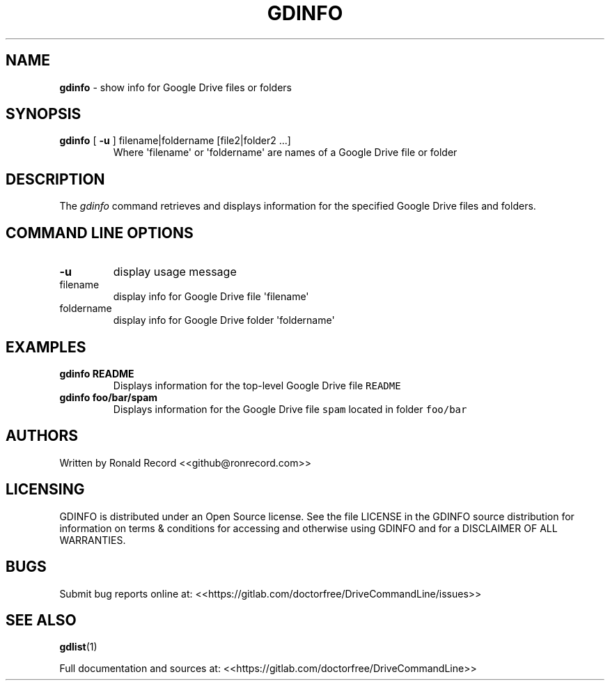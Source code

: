 .\" Automatically generated by Pandoc 2.16.2
.\"
.TH "GDINFO" "1" "January 04, 2022" "gdinfo 2.1.1" "User Manual"
.hy
.SH NAME
.PP
\f[B]gdinfo\f[R] - show info for Google Drive files or folders
.SH SYNOPSIS
.TP
\f[B]gdinfo\f[R] [ \f[B]-u\f[R] ] filename|foldername [file2|folder2 ...]
Where \[aq]filename\[aq] or \[aq]foldername\[aq] are names of a Google
Drive file or folder
.SH DESCRIPTION
.PP
The \f[I]gdinfo\f[R] command retrieves and displays information for the
specified Google Drive files and folders.
.SH COMMAND LINE OPTIONS
.TP
\f[B]-u\f[R]
display usage message
.TP
filename
display info for Google Drive file \[aq]filename\[aq]
.TP
foldername
display info for Google Drive folder \[aq]foldername\[aq]
.SH EXAMPLES
.TP
\f[B]gdinfo README\f[R]
Displays information for the top-level Google Drive file
\f[C]README\f[R]
.TP
\f[B]gdinfo foo/bar/spam\f[R]
Displays information for the Google Drive file \f[C]spam\f[R] located in
folder \f[C]foo/bar\f[R]
.SH AUTHORS
.PP
Written by Ronald Record <<github@ronrecord.com>>
.SH LICENSING
.PP
GDINFO is distributed under an Open Source license.
See the file LICENSE in the GDINFO source distribution for information
on terms & conditions for accessing and otherwise using GDINFO and for a
DISCLAIMER OF ALL WARRANTIES.
.SH BUGS
.PP
Submit bug reports online at:
<<https://gitlab.com/doctorfree/DriveCommandLine/issues>>
.SH SEE ALSO
.PP
\f[B]gdlist\f[R](1)
.PP
Full documentation and sources at:
<<https://gitlab.com/doctorfree/DriveCommandLine>>
